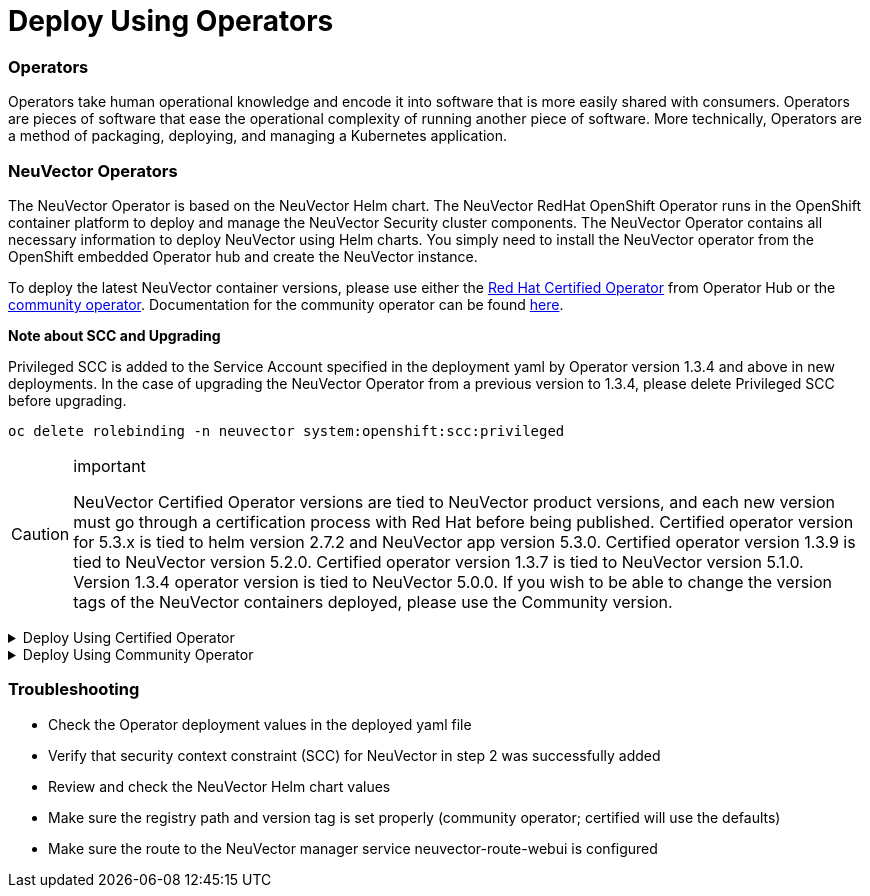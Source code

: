 = Deploy Using Operators
:slug: /deploying/production/operators
:taxonomy: {"category"=>"docs"}

=== Operators

Operators take human operational knowledge and encode it into software that is more easily shared with consumers. Operators are pieces of software that ease the operational complexity of running another piece of software. More technically, Operators are a method of packaging, deploying, and managing a Kubernetes application.

=== NeuVector Operators

The NeuVector Operator is based on the NeuVector Helm chart. The NeuVector RedHat OpenShift Operator runs in the OpenShift container platform to deploy and manage the NeuVector Security cluster components. The NeuVector Operator contains all necessary information to deploy NeuVector using Helm charts. You simply need to install the NeuVector operator from the OpenShift embedded Operator hub and create the NeuVector instance.

To deploy the latest NeuVector container versions, please use either the https://catalog.redhat.com/search?searchType=software&deployed_as=Operator&partnerName=NeuVector&p=1[Red Hat Certified Operator] from Operator Hub or the https://github.com/redhat-openshift-ecosystem/community-operators-prod/tree/main/operators/neuvector-community-operator[community operator]. Documentation for the community operator can be found https://github.com/neuvector/neuvector-operator[here].

*Note about SCC and Upgrading*

Privileged SCC is added to the Service Account specified in the deployment yaml by Operator version 1.3.4 and above in new deployments. In the case of upgrading the NeuVector Operator from a previous version to 1.3.4, please delete Privileged SCC before upgrading.

[,shell]
----
oc delete rolebinding -n neuvector system:openshift:scc:privileged
----

[CAUTION]
.important
====
NeuVector Certified Operator versions are tied to NeuVector product versions, and each new version must go through a certification process with Red Hat before being published. Certified operator version for 5.3.x is tied to helm version 2.7.2 and NeuVector app version 5.3.0. Certified operator version 1.3.9 is tied to NeuVector version 5.2.0. Certified operator version 1.3.7 is tied to NeuVector version 5.1.0. Version 1.3.4 operator version is tied to NeuVector 5.0.0. If you wish to be able to change the version tags of the NeuVector containers deployed, please use the Community version.
====
+++<details>++++++<summary>+++Deploy Using Certified Operator+++</summary>+++ +++<div>+++*Deploy Using the Red Hat Certified Operator from Operator Hub*

:::warning important NeuVector Operator versions are tied to NeuVector product versions, and each new product version must go through a certification process with Red Hat before being published. :::

*Technical notes*

+ NeuVector container images are pulled from registry.connect.redhat.com using the RedHat market place image pull secret. + The NeuVector manager UI is typically exposed via an OpenShift passthrough route on a domain. For example, on IBM Cloud neuvector-route-webui-neuvector.(cluster_name)-(random_hash)-0000.(region).containers.appdomain.cloud. It can also be exposed as the service neuvector-service-webui through a node port address or public IP. + OpenShift version >=4.6.

. Create the project neuvector. ```shell oc new-project neuvector ```
. Install the RedHat Certified Operator from the Operator Hub + In the OpenShift Console UI, navigate to OperatorHub + Search for NeuVector Operator and select the listing without community or marketplace badge + Click Install
. Configure update channel + Current latest channel is beta, but may be moved to stable in the future + Select stable if available
. Configure installation mode and installed namespace + Select specific namespace on the cluster + Select neuvector as installed namespace + Configure approval strategy
. Confirm Install
. Prepare the YAML configuration values for the NeuVector installation as shown in the sample screen shot below. The YAML presented in the OpenShift Console provides all available configuration options and their default values. ![](operator_cert.png)
. When the operator is installed and ready for use, a NeuVector instance can be installed. + Click View operator (after the operator installation) or select the NeuVector Operator from the Installed operators view + Click Create instance + Select Configure via YAML View + Paste the prepared YAML configuration values + Click Create
. Verify the installation of the NeuVector instance + Navigate to the Operator Details of the NeuVector Operator + Open the NeuVector tab + Select the neuvector-default instance + Open the Resources tab + Verify that resources are in status Created or Running

After you have successfully deployed the NeuVector Platform to your cluster, login to the NeuVector console at https://neuvector-route-webui-neuvector.(OC_INGRESS). + Login with the initial username admin and password admin. + Accept the NeuVector end user license agreement. + Change the password of the admin user. Optionally, you can also create additional users in the Settings \-> Users & Roles menu. Now you are ready to navigate the NeuVector console to start vulnerability scanning, observe running application pods, and apply security protections to containers.

*Upgrading NeuVector*

Upgrade the NeuVector version by updating the Operator version which is associated with the desired NeuVector version.+++</div>++++++</details>++++++<details>++++++<summary>+++Deploy Using Community Operator+++</summary>+++ +++<div>+++*Deploy Using the NeuVector Community Operator from Operator Hub*

*Technical notes*

+ NeuVector container images are pulled from Docker Hub from the NeuVector account. + NeuVector manager UI is typically exposed via an OpenShift passthrough route on a domain. For example, on IBM Cloud neuvector-route-webui-neuvector.(cluster_name)-(random_hash)-0000.(region).containers.appdomain.cloud. It can also be exposed as the service neuvector-service-webui through a node port address or public IP. + OpenShift version 4.6+ + It is recommendeded to review and modify the NeuVector installation configuration by modifying the yaml values before creating the NeuVector instance. Examples include imagePullSecrets name, tag version, ingress/console access, multi-cluster federation, persistent volume PVC etc. Please refer to the Helm instructions at https://github.com/neuvector/neuvector-helm for the values that can be modified during installation.

. Create the project neuvector ```shell oc new-project neuvector ```
. Install the NeuVector Community Operator from the Operator Hub + In the OpenShift Console UI, navigate to OperatorHub + Search for NeuVector Operator and select the listing with the community badge + Click Install + Configure update channel. Current latest channel is beta, but may be moved to stable in the future. Select stable if available. + Configure installation mode and installed namespace + Select specific namespace on the cluster + Select neuvector as installed namespace + Configure approval strategy + Confirm Install
. Download the Kubernetes secret manifest which contains the credentials to access the NeuVector container registry. Save the YAML manifest file to ./neuvector-secret-registry.yaml.
. Apply the Kubernetes secret manifest containing the registry credentials. ```shell kubectl apply -n neuvector -f ./neuvector-secret-registry.yaml ```
. Prepare the YAML configuration values for the NeuVector installation starting from the following YAML snippet. Be sure to specify the desired NeuVector version in the 'tag' value. Check the reference of values in the NeuVector Helm chart to get available configuration options. There are other possible Helm values which can be configured in the YAML, such as whether you will configure the cluster to allow multi-cluster management by exposing the Master (Federated Master) or remote (Federated Worker) services. ```yaml apiVersion: apm.neuvector.com/v1alpha1 kind: Neuvector metadata: name: neuvector-default namespace: neuvector spec: openshift: true tag: 4.3.0 registry: docker.io exporter: image: repository: prometheus-exporter tag: 0.9.0 manager: enabled: true env: ssl: true image: repository: manager svc: type: ClusterIP route: enabled: true termination: passthrough enforcer: enabled: true image: repository: enforcer cve: updater: enabled: true image: repository: updater tag: latest schedule: 0 0 * * * scanner: enabled: true replicas: 3 image: repository: scanner tag: latest controller: enabled: true image: repository: controller replicas: 3 ```
. When the operator is installed and ready for use, a NeuVector instance can be installed. + Click View operator (after the operator installation) or select the NeuVector Operator from the Installed operators view + Click Create instance + Select Configure via YAML View + Paste the prepared YAML configuration values + Click Create
. Verify the installation of the NeuVector instance. + Navigate to the Operator Details of the NeuVector Operator + Open the NeuVector tab + Select the neuvector-default instance + Open the Resources tab + Verify that resources are in status Created or Running
. After you have successfully deployed the NeuVector Platform to your cluster, login to the NeuVector console at https://neuvector-route-webui-neuvector.(INGRESS_DOMAIN). + Login with the initial username admin and password admin. + Accept the NeuVector end user license agreement. + Change the password of the admin user. + Optionally, you can also create additional users in the Settings \-> Users & Roles menu.

Now you are ready to navigate the NeuVector console to start vulnerability scanning, observe running application pods, and apply security protections to containers.

*Upgrading NeuVector*

. From Operators > Installed Operators > NeuVector Operator ![](1_Installed.png)
. Click on NeuVector to list instances ![](2_Instance.png)
. Click on YAML to edit parameters ![](3_YAML.png)
. Update tag and click Save ![](4_tag_save.png)+++</div>++++++</details>+++

=== Troubleshooting

* Check the Operator deployment values in the deployed yaml file
* Verify that security context constraint (SCC) for NeuVector in step 2 was successfully added
* Review and check the NeuVector Helm chart values
* Make sure the registry path and version tag is set properly (community operator; certified will use the defaults)
* Make sure the route to the NeuVector manager service neuvector-route-webui is configured
